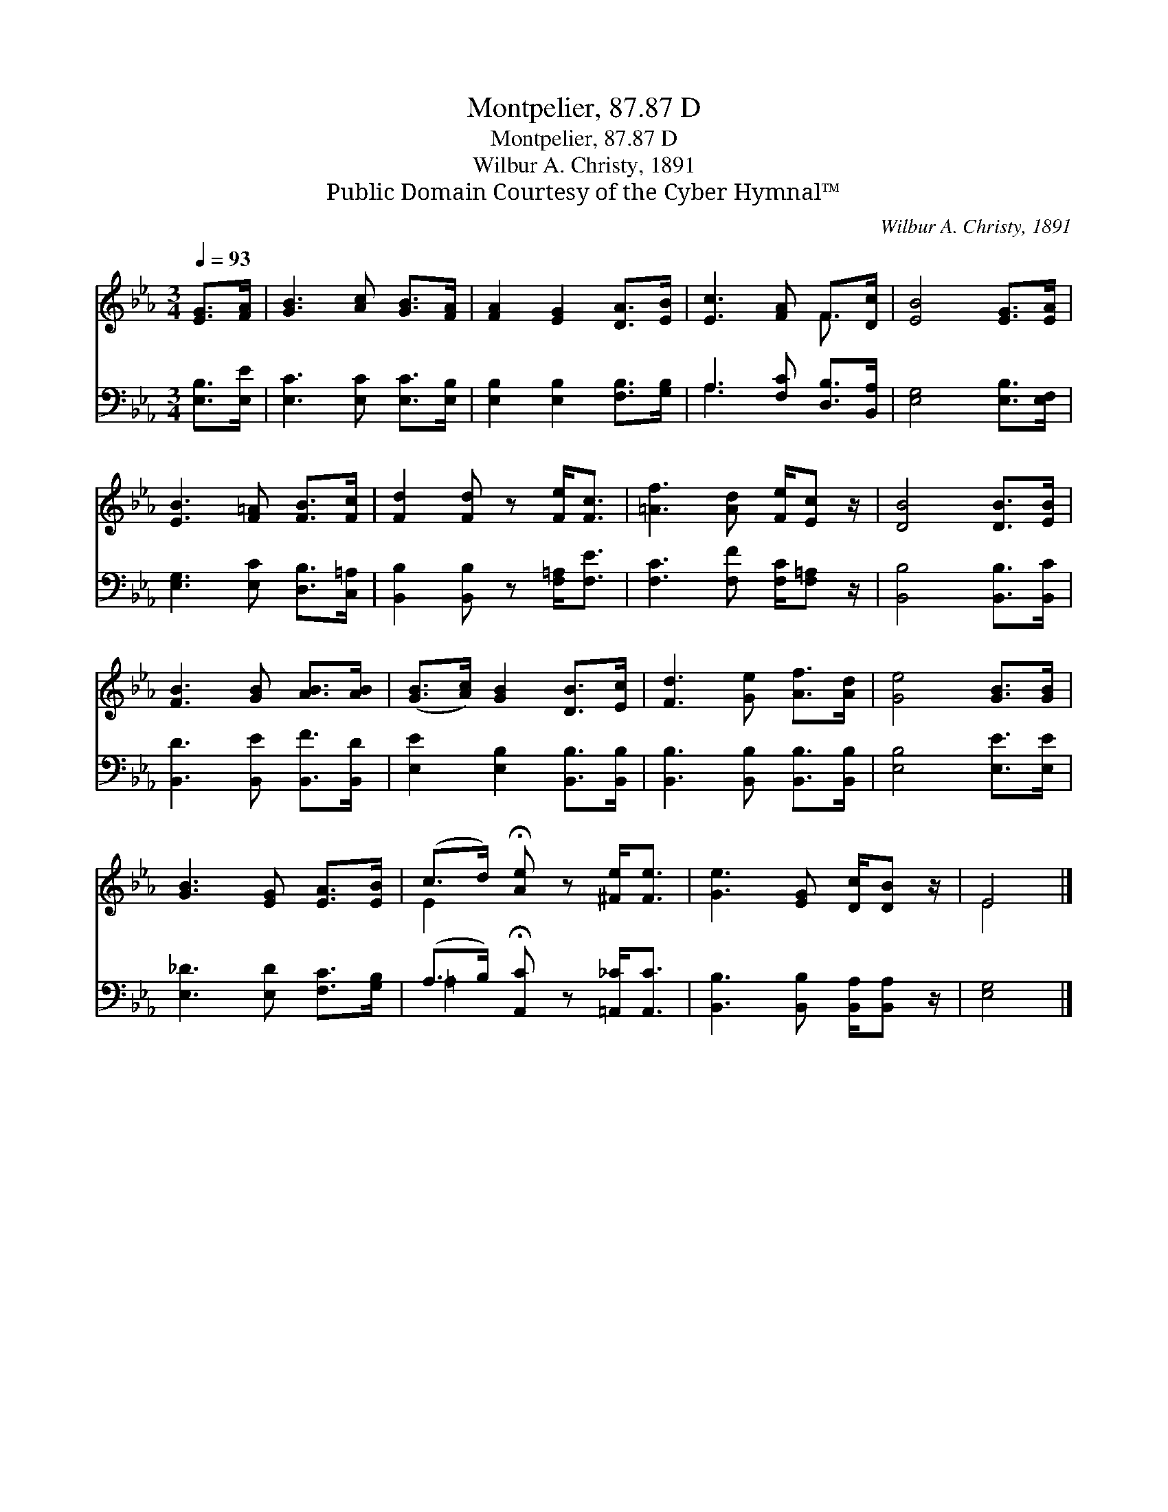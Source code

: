 X:1
T:Montpelier, 87.87 D
T:Montpelier, 87.87 D
T:Wilbur A. Christy, 1891
T:Public Domain Courtesy of the Cyber Hymnal™
C:Wilbur A. Christy, 1891
Z:Public Domain
Z:Courtesy of the Cyber Hymnal™
%%score ( 1 2 ) ( 3 4 )
L:1/8
Q:1/4=93
M:3/4
K:Eb
V:1 treble 
V:2 treble 
V:3 bass 
V:4 bass 
V:1
 [EG]>[FA] | [GB]3 [Ac] [GB]>[FA] | [FA]2 [EG]2 [DA]>[EB] | [Ec]3 [FA] F>[Dc] | [EB]4 [EG]>[EA] | %5
 [EB]3 [F=A] [FB]>[Fc] | [Fd]2 [Fd] z [Fe]<[Fc] | [=Af]3 [Ad] [Fe]/[Ec] z/ | [DB]4 [DB]>[EB] | %9
 [FB]3 [GB] [AB]>[AB] | ([GB]>[Ac]) [GB]2 [DB]>[Ec] | [Fd]3 [Ge] [Af]>[Ad] | [Ge]4 [GB]>[GB] | %13
 [GB]3 [EG] [EA]>[EB] | (c>d) !fermata![Ae] z [^Fe]<[Fe] | [Ge]3 [EG] [Dc]/[DB] z/ | E4 |] %17
V:2
 x2 | x6 | x6 | x4 F3/2 x/ | x6 | x6 | x6 | x6 | x6 | x6 | x6 | x6 | x6 | x6 | E2 x4 | x6 | E4 |] %17
V:3
 [E,B,]>[E,E] | [E,C]3 [E,C] [E,C]>[E,B,] | [E,B,]2 [E,B,]2 [F,B,]>[G,B,] | %3
 A,3 [F,C] [D,B,]>[B,,A,] | [E,G,]4 [E,B,]>[E,F,] | [E,G,]3 [E,C] [D,B,]>[C,=A,] | %6
 [B,,B,]2 [B,,B,] z [F,=A,]<[F,E] | [F,C]3 [F,F] [F,C]/[F,=A,] z/ | [B,,B,]4 [B,,B,]>[B,,C] | %9
 [B,,D]3 [B,,E] [B,,F]>[B,,D] | [E,E]2 [E,B,]2 [B,,B,]>[B,,B,] | [B,,B,]3 [B,,B,] [B,,B,]>[B,,B,] | %12
 [E,B,]4 [E,E]>[E,E] | [E,_D]3 [E,D] [F,C]>[G,B,] | (A,>B,) !fermata![A,,C] z [=A,,_C]<[A,,C] | %15
 [B,,B,]3 [B,,B,] [B,,A,]/[B,,A,] z/ | [E,G,]4 |] %17
V:4
 x2 | x6 | x6 | A,3 x3 | x6 | x6 | x6 | x6 | x6 | x6 | x6 | x6 | x6 | x6 | =A,2 x4 | x6 | x4 |] %17

